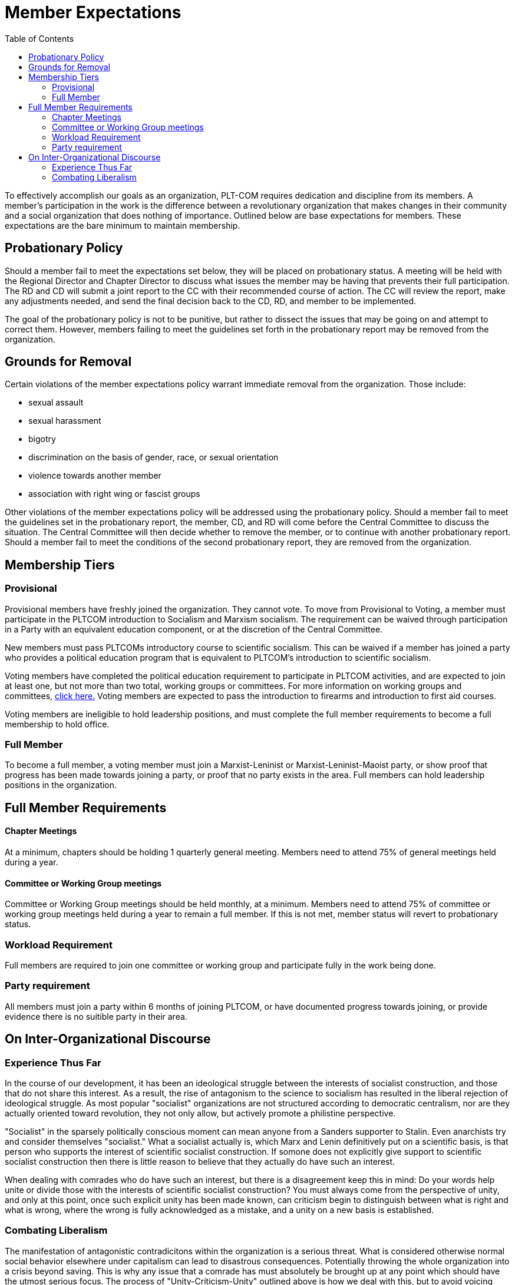 = Member Expectations
:toc:

To effectively accomplish our goals as an organization, PLT-COM requires dedication and discipline from its members. A member's participation in the work is the difference between a revolutionary organization that makes changes in their community and a social organization that does nothing of importance. Outlined below are base expectations for members. These expectations are the bare minimum to maintain membership.

== Probationary Policy

Should a member fail to meet the expectations set below, they will be placed on probationary status. A meeting will be held with the Regional Director and Chapter Director to discuss what issues the member may be having that prevents their full participation. The RD and CD will submit a joint report to the CC with their recommended course of action. The CC will review the report, make any adjustments needed, and send the final decision back to the CD, RD, and member to be implemented.

The goal of the probationary policy is not to be punitive, but rather to dissect the issues that may be going on and attempt to correct them. However, members failing to meet the
guidelines set forth in the probationary report may be removed from the organization.


== Grounds for Removal

Certain violations of the member expectations policy warrant immediate removal from the organization. Those include:

* sexual assault
* sexual harassment
* bigotry
* discrimination on the basis of gender, race, or sexual orientation
* violence towards another member
* association with right wing or fascist groups


Other violations of the member expectations policy will be addressed using the probationary policy. Should a member fail to meet the guidelines set in the probationary report, the member, CD, and RD will come before the Central Committee to discuss the situation. The Central Committee will then decide whether to remove the member, or to continue with another probationary report. Should a member fail to meet the conditions of the second probationary report, they are removed from the organization.


== Membership Tiers

=== Provisional

Provisional members have freshly joined the organization. They cannot vote. To move from Provisional to Voting, a member must participate in the PLTCOM introduction to Socialism and Marxism socialism. The requirement can be waived through participation in a Party with an equivalent education component, or at the discretion of the Central Committee.


New members must pass PLTCOMs introductory course to scientific socialism. This can be waived if a member has joined a party who provides a political education program that is equivalent to PLTCOM's introduction to scientific socialism.



Voting members have completed the political education requirement to participate in PLTCOM activities, and are expected to join at least one, but not more than two total, working groups or committees. For more information on working groups and committees, <<Committees-splashpage.adoc#,click here.>> Voting members are expected to pass the introduction to firearms and introduction to first aid courses.

Voting members are ineligible to hold leadership positions, and must complete the full member requirements to become a full membership to hold office.

=== Full Member

To become a full member, a voting member must join a Marxist-Leninist or Marxist-Leninist-Maoist party, or show proof that progress has been made towards joining a party, or proof that no party exists in the area. Full members can hold leadership positions in the organization.


== Full Member Requirements  

==== Chapter Meetings

At a minimum, chapters should be holding 1 quarterly general meeting. Members need to attend 75% of general meetings held during a year.

==== Committee or Working Group meetings

Committee or Working Group meetings should be held monthly, at a minimum. Members need to attend 75% of committee or working group meetings held during a year to remain a full member. If this is not met, member status will revert to probationary status.

=== Workload Requirement


Full members are required to join one committee or working group and participate fully in the work being done. 


=== Party requirement

All members must join a party within 6 months of joining PLTCOM, or have documented progress towards joining, or provide evidence there is no suitible party in their area.

== On Inter-Organizational Discourse

=== Experience Thus Far

In the course of our development, it has been an ideological struggle between the interests of socialist construction, and those that do not share this interest. As a result, the rise of antagonism to the science to socialism has resulted in the liberal rejection of ideological struggle. As most popular "socialist" organizations are not structured according to democratic centralism, nor are they actually oriented toward revolution, they not only allow, but actively promote a philistine perspective. 

"Socialist" in the sparsely politically conscious moment can mean anyone from a Sanders supporter to Stalin. Even anarchists try and consider themselves "socialist." What a socialist actually is, which Marx and Lenin definitively put on a scientific basis, is that person who supports the interest of scientific socialist construction. If somone does not explicitly give support to scientific socialist construction then there is little reason to believe that they actually do have such an interest. 

When dealing with comrades who do have such an interest, but there is a disagreement keep this in mind: Do your words help unite or divide those with the interests of scientific socialist construction? You must always come from the perspective of unity, and only at this point, once such explicit unity has been made known, can criticism begin to distinguish between what is right and what is wrong, where the wrong is fully acknowledged as a mistake, and a unity on a new basis is established. 

=== Combating Liberalism

The manifestation of antagonistic contradicitons within the organization is a serious threat. What is considered otherwise normal social behavior elsewhere under capitalism can lead to disastrous consequences. Potentially throwing the whole organization into a crisis beyond saving. This is why any issue that a comrade has must absolutely be brought up at any point which should have the utmost serious focus. The process of "Unity-Criticism-Unity" outlined above is how we deal with this, but to avoid voicing concerns will only lead to a deepending of tension, the transformation of a non-antagonistic contradiction into antagonistic. 

To avoid confrontation over incorrect views is tantamount to a criticism of scientific socialism because the ideological struggle has been rejected, and philistine views are allowed to continue festering into an inevitable antagonistic contradiction. There is an acknowledgment of a mistake but no course of correction. Without a correction how can these views change? Do they just change magically on their own? No, they are changed by an external force. 

Therefore it is **mandatory** that in the course of organizational work that _full members_ serve as mentors for the _new members_ and vigilantly stand guard against a liberal apathy for ideological struggle and appropriately correct comrades that display incorrect ideas. What is correct and incorrect is generally learned by two methods: social practice, and scientific experiment. The ideas that succeed are those that are right and the ideas that fail are incorrect. A simplistic but accurate consideration to any context. Where to succeed is desireable and failure is not in relation to our social practice. 

Scientific socialism is not an abstract dogma, its is consciously maintained to coincide with existing reality. It evolves dialectically to reflect the objective conditions of its environment. So too, must we work to correct our ideas to reflect a world in motion. 


Full members are required to join one committee or working group and participate fully in the work being done.

